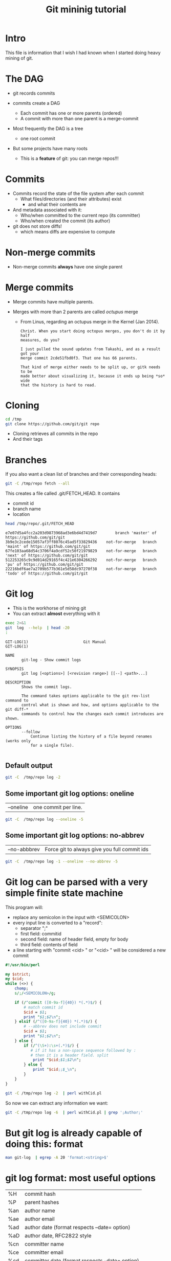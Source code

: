 #+STARTUP: showall
#+STARTUP: lognotestate
#+TAGS:
#+SEQ_TODO: TODO STARTED DONE DEFERRED CANCELLED | WAITING DELEGATED APPT
#+DRAWERS: HIDDEN STATE
#+TITLE: Git mininig tutorial
#+CATEGORY: 
#+PROPERTY: header-args: lang           :varname value
#+PROPERTY: header-args:sqlite          :db /path/to/db  :colnames yes
#+PROPERTY: header-args:R               :results output
#+PROPERTY: header-args:sh              :results output :exports both
#+OPTIONS: ^:nil

* Intro

This file is information that I wish I had known when I started doing heavy mining of git.

* The DAG

- git records commits

- commits create a DAG
  - Each commit has one or more parents (ordered)
  - A commit with more than one parent is a merge-commit
  
- Most frequently the DAG is a tree 
  - one root commit
  
- But some projects have many roots
  - This is a *feature* of git: you can merge repos!!!

* Commits

- Commits record the state of the file system after each commit
  - What files/directories (and their attributes) exist
   - and what their contents are
- And metadata associated with it:
  - Who/when committed to the current repo (its committer)
  - Who/when created the commit (its author)
  
- git does not store diffs!
  - which means diffs are expensive to compute


* Non-merge commits

- Non-merge commits *always* have one single parent

* Merge commits

- Merge commits have multiple parents. 

- Merges with more than 2 parents are called /octupus/ merge
  - From Linus, regarding an octupus merge in the Kernel (Jan 2014).

  #+BEGIN_EXAMPLE
Christ. When you start doing octopus merges, you don't do it by half
measures, do you?

I just pulled the sound updates from Takashi, and as a result got your
merge commit 2cde51fbd0f3. That one has 66 parents.

That kind of merge either needs to be split up, or gitk needs to be
made better about visualizing it, because it ends up being *so* wide
that the history is hard to read.
  #+END_EXAMPLE


* Cloning


#+BEGIN_SRC sh
cd /tmp
git clone https://github.com/git/git repo
#+END_SRC

- Cloning retrieves all commits in the repo
- And their tags

* Branches

If you also want a clean list of branches and their corresponding heads:

#+BEGIN_SRC sh
git -C /tmp/repo fetch --all
#+END_SRC


This creates a file called .git/FETCH_HEAD. It contains

- commit id
- branch name
- location

#+BEGIN_SRC sh :exports both
head /tmp/repo/.git/FETCH_HEAD 
#+END_SRC

#+RESULTS:
#+begin_example
e7e07d5a4fcc2a203d9873968ad3e6bd4d7419d7		branch 'master' of https://github.com/git/git
3b9e3c2cede15057af3ff8076c45ad5f33829436	not-for-merge	branch 'maint' of https://github.com/git/git
67fe103aa68d54c3706f4a9cdf52c50f21979829	not-for-merge	branch 'next' of https://github.com/git/git
512253265c9c9d014d29165f4c421e6304266292	not-for-merge	branch 'pu' of https://github.com/git/git
22216bdf6ae7a2709b577b361e5d58dc97270f38	not-for-merge	branch 'todo' of https://github.com/git/git
#+end_example

* Git log

- This is the workhorse of mining git
- You can extract *almost* everything with it

#+BEGIN_SRC sh :exports both
exec 2>&1
git  log  --help  | head -20
:
#+END_SRC

#+begin_example
GIT-LOG(1)                        Git Manual                        GIT-LOG(1)

NAME
       git-log - Show commit logs

SYNOPSIS
       git log [<options>] [<revision range>] [[--] <path>...]

DESCRIPTION
       Shows the commit logs.

       The command takes options applicable to the git rev-list command to
       control what is shown and how, and options applicable to the git diff-*
       commands to control how the changes each commit introduces are shown.

OPTIONS
       --follow
           Continue listing the history of a file beyond renames (works only
           for a single file).

#+end_example

** Default output

#+BEGIN_SRC sh :results both
git -C  /tmp/repo log -2
#+END_SRC

#+RESULTS:
#+begin_example
commit e7e07d5a4fcc2a203d9873968ad3e6bd4d7419d7
Author: Junio C Hamano <gitster@pobox.com>
Date:   Fri Feb 24 10:49:58 2017 -0800

    Git 2.12
    
    Signed-off-by: Junio C Hamano <gitster@pobox.com>

commit cca4f20edad04decdc268102f9a6ee2e3803bcc7
Merge: dc9ded4 7e82388
Author: Junio C Hamano <gitster@pobox.com>
Date:   Fri Feb 24 10:48:10 2017 -0800

    Merge branch 'ps/doc-gc-aggressive-depth-update'
    
    Doc update.
    
    * ps/doc-gc-aggressive-depth-update:
      docs/git-gc: fix default value for `--aggressiveDepth`
#+end_example

** Some important git log options: oneline

| --oneline    | one commit per line. 

#+BEGIN_SRC sh :results both
git -C  /tmp/repo log --oneline -5
#+END_SRC

#+RESULTS:
#+begin_example
e7e07d5 Git 2.12
cca4f20 Merge branch 'ps/doc-gc-aggressive-depth-update'
dc9ded4 Merge branch 'bc/worktree-doc-fix-detached'
c6788b1 Merge branch 'dr/doc-check-ref-format-normalize'
eccf97c Merge branch 'gp/document-dotfiles-in-templates-are-not-copied'
#+end_example


** Some important git log options: no-abbrev

| --no-abbbrev | Force git to always give you full commit ids |

#+BEGIN_SRC sh :results both
git -C  /tmp/repo log -1 --oneline --no-abbrev -5
#+END_SRC

#+RESULTS:
#+begin_example
e7e07d5a4fcc2a203d9873968ad3e6bd4d7419d7 Git 2.12
cca4f20edad04decdc268102f9a6ee2e3803bcc7 Merge branch 'ps/doc-gc-aggressive-depth-update'
dc9ded480245c1014b526c4b951d1acb3a60d3fa Merge branch 'bc/worktree-doc-fix-detached'
c6788b1f45c6da1139570430b998028e3d2af590 Merge branch 'dr/doc-check-ref-format-normalize'
eccf97c386ea970cc1fa6e6387f4786d05ecd76e Merge branch 'gp/document-dotfiles-in-templates-are-not-copied'
#+end_example


* Git log can be parsed with a very simple finite state machine

This program will:

- replace any semicolon in the input with <SEMICOLON>
- every input line is converted to a "record": 
  - separator ";"
  - first field: commitid
  - second field: name of header field, empty for body
  - third field: contents of field
- a line starting with "commit <cid> " or "<cid> " will be considered a new commit
  
#+name: withCid.pl
#+BEGIN_SRC perl :tangle withCid.pl
#!/usr/bin/perl

my $strict;
my $cid;
while (<>) {
    chomp;
    s/;/<SEMICOLON>/g;
    
    if (/^commit ([0-9a-f]{40}) *(.*)$/) { 
        # match commit id
        $cid = $1; 
        print "$1;$2\n";
    } elsif (/^([0-9a-f]{40}) *(.*)$/) {
        # --abbrev does not include commit
        $cid = $1; 
        print "$1;$2\n";
    } else {
        if (/^(\S+):\s+(.*)$/) {
           # if it has a non-space sequence followed by :
           # then it is a header field. split
            print "$cid;$1;$2\n";
        } else {
            print "$cid;;$_\n";
        }
    }
}
#+END_SRC

#+RESULTS: withCid.pl

#+BEGIN_SRC sh
git -C /tmp/repo log -2  | perl withCid.pl 
#+END_SRC

#+RESULTS:
#+begin_example
e7e07d5a4fcc2a203d9873968ad3e6bd4d7419d7;
e7e07d5a4fcc2a203d9873968ad3e6bd4d7419d7;Author;Junio C Hamano <gitster@pobox.com>
e7e07d5a4fcc2a203d9873968ad3e6bd4d7419d7;Date;Fri Feb 24 10:49:58 2017 -0800
e7e07d5a4fcc2a203d9873968ad3e6bd4d7419d7;;
e7e07d5a4fcc2a203d9873968ad3e6bd4d7419d7;;    Git 2.12
e7e07d5a4fcc2a203d9873968ad3e6bd4d7419d7;;    
e7e07d5a4fcc2a203d9873968ad3e6bd4d7419d7;;    Signed-off-by: Junio C Hamano <gitster@pobox.com>
e7e07d5a4fcc2a203d9873968ad3e6bd4d7419d7;;
cca4f20edad04decdc268102f9a6ee2e3803bcc7;
cca4f20edad04decdc268102f9a6ee2e3803bcc7;Merge;dc9ded4 7e82388
cca4f20edad04decdc268102f9a6ee2e3803bcc7;Author;Junio C Hamano <gitster@pobox.com>
cca4f20edad04decdc268102f9a6ee2e3803bcc7;Date;Fri Feb 24 10:48:10 2017 -0800
cca4f20edad04decdc268102f9a6ee2e3803bcc7;;
cca4f20edad04decdc268102f9a6ee2e3803bcc7;;    Merge branch 'ps/doc-gc-aggressive-depth-update'
cca4f20edad04decdc268102f9a6ee2e3803bcc7;;    
cca4f20edad04decdc268102f9a6ee2e3803bcc7;;    Doc update.
cca4f20edad04decdc268102f9a6ee2e3803bcc7;;    
cca4f20edad04decdc268102f9a6ee2e3803bcc7;;    * ps/doc-gc-aggressive-depth-update:
cca4f20edad04decdc268102f9a6ee2e3803bcc7;;      docs/git-gc: fix default value for `--aggressiveDepth`
#+end_example


So now  we can extract any information we want:

#+BEGIN_SRC sh
git -C /tmp/repo log -6  | perl withCid.pl | grep ';Author;' 
#+END_SRC

#+RESULTS:
#+begin_example
e7e07d5a4fcc2a203d9873968ad3e6bd4d7419d7;Author;Junio C Hamano <gitster@pobox.com>
cca4f20edad04decdc268102f9a6ee2e3803bcc7;Author;Junio C Hamano <gitster@pobox.com>
dc9ded480245c1014b526c4b951d1acb3a60d3fa;Author;Junio C Hamano <gitster@pobox.com>
c6788b1f45c6da1139570430b998028e3d2af590;Author;Junio C Hamano <gitster@pobox.com>
eccf97c386ea970cc1fa6e6387f4786d05ecd76e;Author;Junio C Hamano <gitster@pobox.com>
c0588fd61aa6da96824eec60719c505b66239dd6;Author;Junio C Hamano <gitster@pobox.com>
#+end_example

* But git log is already capable of doing this: format

#+BEGIN_SRC sh :results both
man git-log  | egrep -A 20 'format:<string>$'
#+END_SRC

#+RESULTS:
#+begin_example
       ·   format:<string>

           The format:<string> format allows you to specify which information
           you want to show. It works a little bit like printf format, with
           the notable exception that you get a newline with %n instead of \n.

           E.g, format:"The author of %h was %an, %ar%nThe title was >>%s<<%n"
           would show something like this:

               The author of fe6e0ee was Junio C Hamano, 23 hours ago
               The title was >>t4119: test autocomputing -p<n> for traditional diff input.<<

           The placeholders are:

           ·   %H: commit hash

           ·   %h: abbreviated commit hash

           ·   %T: tree hash

           ·   %t: abbreviated tree hash
#+end_example


* git log format: most useful options


| %H  | commit hash                                     |
| %P  | parent hashes                                   |
| %an | author name                                     |
| %ae | author email                                    |
| %ad | author date (format respects --date= option)    |
| %aD | author date, RFC2822 style                      |
| %cn | committer name                                  |
| %ce | committer email                                 |
| %cd | committer date (format respects --date= option) |
| %cD | committer date, RFC2822 style                   |
| %s  | subject                                         |
| %f  | sanitized subject line, suitable for a filename |
| %b  | body                                            |

* git log format...

or you can learn how to do it via the format option:

#+BEGIN_SRC sh
git -C /tmp/repo log -6  --format='%H;%an;%ae'
#+END_SRC

#+RESULTS:
#+begin_example
e7e07d5a4fcc2a203d9873968ad3e6bd4d7419d7;Junio C Hamano;gitster@pobox.com
cca4f20edad04decdc268102f9a6ee2e3803bcc7;Junio C Hamano;gitster@pobox.com
dc9ded480245c1014b526c4b951d1acb3a60d3fa;Junio C Hamano;gitster@pobox.com
c6788b1f45c6da1139570430b998028e3d2af590;Junio C Hamano;gitster@pobox.com
eccf97c386ea970cc1fa6e6387f4786d05ecd76e;Junio C Hamano;gitster@pobox.com
c0588fd61aa6da96824eec60719c505b66239dd6;Junio C Hamano;gitster@pobox.com
#+end_example

#+BEGIN_SRC sh
git -C /tmp/repo log -6  --format='%H;Commiter;%cn; CommiterDate;%ct'
#+END_SRC

#+RESULTS:
#+begin_example
e7e07d5a4fcc2a203d9873968ad3e6bd4d7419d7;Commiter;Junio C Hamano; CommiterDate;1487962198
cca4f20edad04decdc268102f9a6ee2e3803bcc7;Commiter;Junio C Hamano; CommiterDate;1487962090
dc9ded480245c1014b526c4b951d1acb3a60d3fa;Commiter;Junio C Hamano; CommiterDate;1487962090
c6788b1f45c6da1139570430b998028e3d2af590;Commiter;Junio C Hamano; CommiterDate;1487962089
eccf97c386ea970cc1fa6e6387f4786d05ecd76e;Commiter;Junio C Hamano; CommiterDate;1487962089
c0588fd61aa6da96824eec60719c505b66239dd6;Commiter;Junio C Hamano; CommiterDate;1487962088
#+end_example

* You can easily import info into a database

*Warning*. you have to be careful about using separators that might appear in the fields. It is safer to use your own
filter (see my example above). that way  you can make sure the separator is never part of a field. Or
hack it as I have done it below. You could restore the semicolons once data is in the database.

In this example I am going to import:
 - cid, author, authoremail, authortime, committer, comitteremail, commitdate and summary

#+BEGIN_SRC sh
git -C /tmp/repo log  --format='%H<SEMI>%an<SEMI>%ae<SEMI>%at<SEMI>%cn<SEMI>%ce<SEMI>%ct<SEMI>%s' > /tmp/rip.rip
# replace semicolons with a marker so we can import it
perl -pe 's/;/<SEMICOLON>/g;' /tmp/rip.rip > /tmp/rip.rip2
# replace <SEMI> with the ; delimiter (I like ;)
perl -pe 's/<SEMI>/;/g' /tmp/rip.rip2 > /tmp/rip.rip3
#+END_SRC

#+RESULTS:

#+BEGIN_SRC sqlite :db /tmp/mydb.sql :exports both
drop table if exists commits;
create table commits(cid varchar, author varchar, authoremail varchar, authortime int, 
                     committer varchar, commiteremail varchar, commitdate int, summary varchar);
.mode csv commits
.separator ;
.import "/tmp/rip.rip3" commits
select count(*) from commits;
#+END_SRC

#+RESULTS:
| count(*) |
|----------|
|    43937 |

#+BEGIN_SRC sqlite :db /tmp/mydb.sql
select * from commits limit 10;
#+END_SRC

#+RESULTS:
| cid                                      | author             | authoremail              | authortime | committer      | commiteremail            | commitdate | summary                                                          |
|------------------------------------------+--------------------+--------------------------+------------+----------------+--------------------------+------------+------------------------------------------------------------------|
| e7e07d5a4fcc2a203d9873968ad3e6bd4d7419d7 | Junio C Hamano     | gitster@pobox.com        | 1487962198 | Junio C Hamano | gitster@pobox.com        | 1487962198 | Git 2.12                                                         |
| cca4f20edad04decdc268102f9a6ee2e3803bcc7 | Junio C Hamano     | gitster@pobox.com        | 1487962090 | Junio C Hamano | gitster@pobox.com        | 1487962090 | Merge branch 'ps/doc-gc-aggressive-depth-update'                 |
| dc9ded480245c1014b526c4b951d1acb3a60d3fa | Junio C Hamano     | gitster@pobox.com        | 1487962090 | Junio C Hamano | gitster@pobox.com        | 1487962090 | Merge branch 'bc/worktree-doc-fix-detached'                      |
| c6788b1f45c6da1139570430b998028e3d2af590 | Junio C Hamano     | gitster@pobox.com        | 1487962089 | Junio C Hamano | gitster@pobox.com        | 1487962089 | Merge branch 'dr/doc-check-ref-format-normalize'                 |
| eccf97c386ea970cc1fa6e6387f4786d05ecd76e | Junio C Hamano     | gitster@pobox.com        | 1487962089 | Junio C Hamano | gitster@pobox.com        | 1487962089 | Merge branch 'gp/document-dotfiles-in-templates-are-not-copied'  |
| c0588fd61aa6da96824eec60719c505b66239dd6 | Junio C Hamano     | gitster@pobox.com        | 1487962088 | Junio C Hamano | gitster@pobox.com        | 1487962088 | Merge branch 'rt/align-add-i-help-text'                          |
| af4027f2decece569e7a565e592ca69677c27996 | Junio C Hamano     | gitster@pobox.com        | 1487962087 | Junio C Hamano | gitster@pobox.com        | 1487962088 | Merge branch 'bc/blame-doc-fix'                                  |
| 7e82388024504be733ba23c97f884148870fe9cc | Patrick Steinhardt | ps@pks.im                | 1487926005 | Junio C Hamano | gitster@pobox.com        | 1487959152 | docs/git-gc: fix default value for `--aggressiveDepth`           |
| cc24d7d21f4fe034b9559dcfd669d9639b9d52a4 | Junio C Hamano     | gitster@pobox.com        | 1487958941 | Junio C Hamano | gitster@pobox.com        | 1487958941 | Merge tag 'l10n-2.12.0-rnd2' of git://github.com/git-l10n/git-po |
| 1a79b2f1795a6ec4c70674ce930843aa59bff859 | Jiang Xin          | worldhello.net@gmail.com | 1485528657 | Jiang Xin      | worldhello.net@gmail.com | 1487953154 | l10n: zh_CN: for git v2.12.0 l10n round 2                        |



#+BEGIN_SRC sqlite :db /tmp/mydb.sql
select cid, summary from commits limit 4;
#+END_SRC

#+RESULTS:
| cid                                      | summary                                          |
|------------------------------------------+--------------------------------------------------|
| e7e07d5a4fcc2a203d9873968ad3e6bd4d7419d7 | Git 2.12                                         |
| cca4f20edad04decdc268102f9a6ee2e3803bcc7 | Merge branch 'ps/doc-gc-aggressive-depth-update' |
| dc9ded480245c1014b526c4b951d1acb3a60d3fa | Merge branch 'bc/worktree-doc-fix-detached'      |
| c6788b1f45c6da1139570430b998028e3d2af590 | Merge branch 'dr/doc-check-ref-format-normalize' |


* Branches

When cloning, you get all commits in the repo, but not all the branch info

See [[http://github.com/dmgerman/xournal]]


#+BEGIN_SRC  sh
cd /tmp/
git clone http://github.com/dmgerman/xournal 
#+END_SRC

#+RESULTS:


#+BEGIN_SRC sh
git -C /tmp/xournal branch --all
#+END_SRC

#+RESULTS:
#+begin_example
\* master
  remotes/origin/HEAD -> origin/master
  remotes/origin/bookmarks
  remotes/origin/cl-options
  remotes/origin/cmake
  remotes/origin/dmgwin
  remotes/origin/dot-paper-style
  remotes/origin/fix-update-width
  remotes/origin/glade
  remotes/origin/gtk3
  remotes/origin/horizontal-scroll-lock
  remotes/origin/layers
  remotes/origin/master
  remotes/origin/message
  remotes/origin/mru
  remotes/origin/next
  remotes/origin/popupmenu
  remotes/origin/quick-zoom
  remotes/origin/redo
  remotes/origin/snap-to-grid
  remotes/origin/upstream
#+end_example

Use fetch --all to create a nice file that has all this info

#+BEGIN_SRC sh
git -C /tmp/xournal fetch --all
#+END_SRC


Then you have a file: .git/FETCH_HEAD that contains all information of branches

#+BEGIN_SRC sh
cat /tmp/xournal/.git/FETCH_HEAD  | head -5
#+END_SRC

#+RESULTS:
#+begin_example
015aa5dfb1b612c208192cfb9692d1eb6b8fd297		branch 'master' of http://github.com/dmgerman/xournal
b3f07476632ed5b742af3506cb7cd4272956d339	not-for-merge	branch 'bookmarks' of http://github.com/dmgerman/xournal
ad1febce77ed17987dda1bca940fc3e555e6b503	not-for-merge	branch 'cl-options' of http://github.com/dmgerman/xournal
59cb4a16aba5042b3b552c4a7f3187196b99d953	not-for-merge	branch 'cmake' of http://github.com/dmgerman/xournal
3b3cb888333d165fe2dd05dfd10560f40ca7befa	not-for-merge	branch 'dmgwin' of http://github.com/dmgerman/xournal
#+end_example


* Commits in Branches

By default, git log gives you the log of the "current" branch

- From the current commit backwards to the roots of the repo

#+BEGIN_SRC sh :cmdline -v
git -C /tmp/xournal checkout master
git -C /tmp/xournal branch
git -C /tmp/xournal log  -1
git -C /tmp/xournal checkout remotes/origin/next
git -C /tmp/xournal branch
git -C /tmp/xournal log -1
#+END_SRC

#+RESULTS:
#+begin_example
git -C /tmp/xournal checkout master
Switched to branch 'master'
Your branch is up-to-date with 'origin/master'.

git -C /tmp/xournal branch
*master

git -C /tmp/xournal log  -1
commit 015aa5dfb1b612c208192cfb9692d1eb6b8fd297
Author: Denis Auroux <auroux@users.sourceforge.net>
Date:   Wed Aug 17 10:03:35 2016 -0700

    Add .gitignore
git -C /tmp/xournal checkout remotes/origin/next
Note: checking out 'remotes/origin/next'.

You are in 'detached HEAD' state. You can look around, make experimental
changes and commit them, and you can discard any commits you make in this
state without impacting any branches by performing another checkout.

If you want to create a new branch to retain commits you create, you may
do so (now or later) by using -b with the checkout command again. Example:

  git checkout -b <new-branch-name>

HEAD is now at 031f268... merged kinetic scroll by Immi
git -C /tmp/xournal branch
*(HEAD detached at origin/next)
  master
git -C /tmp/xournal log  -1
commit 031f268cf4ee67bb2e26bfe0a842fa48352b6d24
Merge: b8712f4 ef22a43
Author: D German <dmg@uvic.ca>
Date:   Sun Sep 11 22:16:02 2016 -0700

    merged kinetic scroll by Immi
#+end_example

* Commits in Branches...

if you want all commits, then use glob='*'

- includes all branches
  - even "detached branches" 
- irrespective to current commit

#+BEGIN_SRC sh :cmdline -v :exports both
git -C /tmp/xournal checkout master
git -C /tmp/xournal branch
git -C /tmp/xournal log  --oneline | wc -l
git -C /tmp/xournal log  --oneline --glob='*' | wc -l
git -C /tmp/xournal checkout remotes/origin/next
git -C /tmp/xournal branch
git -C /tmp/xournal log  --oneline | wc -l
git -C /tmp/xournal log  --oneline --glob='*'| wc -l
#+END_SRC

#+RESULTS:
#+begin_example
Already on 'master'
Your branch is up-to-date with 'origin/master'.
*master
171
352
Note: checking out 'remotes/origin/next'.

You are in 'detached HEAD' state. You can look around, make experimental
changes and commit them, and you can discard any commits you make in this
state without impacting any branches by performing another checkout.

If you want to create a new branch to retain commits you create, you may
do so (now or later) by using -b with the checkout command again. Example:

  git checkout -b <new-branch-name>

HEAD is now at 031f268... merged kinetic scroll by Immi
*(HEAD detached at origin/next)
  master
231
352
#+end_example



* Parents

The DAG is the fundamental data structure of git

- Every commit has zero or more parents
- Current heads of branches (including master) might have zero children
  - At least one branch will always have zero children
  - A branch head with children means it has been merged
- Roots of the branches have zero parents 

#+BEGIN_SRC sh
git -C /tmp/xournal log --pretty='%H;%P' -n 5 origin/next
#+END_SRC


#+begin_example
c08da1d700a818cada297aee949b40da780b536e;661075ab91e296fb5b702be379967bd581290942 03b7651644aea0a95fd09f1566d4a667df8d7950
03b7651644aea0a95fd09f1566d4a667df8d7950;addb9bf2c0be2ff61e72d3c565253d319311d2f8
661075ab91e296fb5b702be379967bd581290942;ae37e72839ae59308974b9375eae0c8630c4795c addb9bf2c0be2ff61e72d3c565253d319311d2f8
ae37e72839ae59308974b9375eae0c8630c4795c;a40e13ec95dc9b8fbc1578ec5be8cbce6e7c839c f28489f7f7477e59a9015e17a795c88ab89d977d
addb9bf2c0be2ff61e72d3c565253d319311d2f8;f28489f7f7477e59a9015e17a795c88ab89d977d
#+end_example

* Parents...

- Merges with more than 2 parents are called /octupus/ merge
  - From Linus, regarding an octupus merge in the Kernel (Jan 2014).

  #+BEGIN_EXAMPLE
Christ. When you start doing octopus merges, you don't do it by half
measures, do you?

I just pulled the sound updates from Takashi, and as a result got your
merge commit 2cde51fbd0f3. That one has 66 parents.

That kind of merge either needs to be split up, or gitk needs to be
made better about visualizing it, because it ends up being *so* wide
that the history is hard to read.
  #+END_EXAMPLE


* Parents...

- Parents are ordered
  - First parent determines the branch in which the merge was applied
  - Merging strategy determines how to resolve merges (an option of git merge)
  - If the merge has a patch associated with it, 
    - then there was a merge conflict and that patch is the manual fix

* Roots:

- there might be more than one root (linux has 4, git has more)
- commits without parents

** Merges

- You can ask for only merges

#+BEGIN_SRC sh
git -C /tmp/xournal log --merges -5 --glob='*' --pretty='%H %P'
#+END_SRC

#+RESULTS:
#+begin_example
031f268cf4ee67bb2e26bfe0a842fa48352b6d24 b8712f4ba54ed72e4b2b2a3829620cfa86740d9c ef22a4356ac80742242aff8906eec646b8692071
5a47ec2006f731234f4aeb59c45ad88b051dc91a 6bb4780799f7480eaebf1737a851739595db599c 356bed06c8b3370ac74d9c7c8c316b9c56cdeebe
0b2aee20e9d102235e006a0a11581e4914111de2 84b90eae4bbbe63d073d321ca1a594042e690c69 f503bba9ff65b45ead76ffa6372f050a90bd4b06
84b90eae4bbbe63d073d321ca1a594042e690c69 c08da1d700a818cada297aee949b40da780b536e 015aa5dfb1b612c208192cfb9692d1eb6b8fd297
c08da1d700a818cada297aee949b40da780b536e 661075ab91e296fb5b702be379967bd581290942 03b7651644aea0a95fd09f1566d4a667df8d7950
#+end_example

* Files modified

- Several ways to extract it:

| --numstat |
| --stat    |

** --numstat

#+BEGIN_SRC sh
git  -C /tmp/xournal log -2 --numstat 
#+END_SRC

#+RESULTS:
#+begin_example
commit 015aa5dfb1b612c208192cfb9692d1eb6b8fd297
Author: Denis Auroux <auroux@users.sourceforge.net>
Date:   Wed Aug 17 10:03:35 2016 -0700

    Add .gitignore

24	0	.gitignore

commit 565e4cb0c1e59fe19c7520c3171e21beb948a143
Author: Denis Auroux <auroux@users.sourceforge.net>
Date:   Fri Jul 15 23:24:12 2016 +0200

    fix crash when pasting text or images via xclip (bug #171)

1	0	ChangeLog
1	2	src/xo-clipboard.c
#+end_example

** --stat

#+BEGIN_SRC sh
git  -C /tmp/xournal log -2 --stat 
#+END_SRC

#+RESULTS:
#+begin_example
commit 015aa5dfb1b612c208192cfb9692d1eb6b8fd297
Author: Denis Auroux <auroux@users.sourceforge.net>
Date:   Wed Aug 17 10:03:35 2016 -0700

    Add .gitignore

 .gitignore | 24 ++++++++++++++++++++++++
 1 file changed, 24 insertions(+)

commit 565e4cb0c1e59fe19c7520c3171e21beb948a143
Author: Denis Auroux <auroux@users.sourceforge.net>
Date:   Fri Jul 15 23:24:12 2016 +0200

    fix crash when pasting text or images via xclip (bug #171)

 ChangeLog          | 1 +
 src/xo-clipboard.c | 3 +--
 2 files changed, 2 insertions(+), 2 deletions(-)
#+end_example

** How they deal with added files:

None of them identify files added or removed

- in this commit, the file po/ja.po was added

#+BEGIN_SRC sh :cmdline -v
printf "With --stat\n\n"
git  -C /tmp/xournal log -1  --stat  8e7af75f1c297a0144fce9db84450d4b9fff7090
printf "\nWith --numstat\n\n"
git  -C /tmp/xournal log -1  --numstat  8e7af75f1c297a0144fce9db84450d4b9fff7090
#+END_SRC

#+RESULTS:
#+begin_example
With --stat

commit 8e7af75f1c297a0144fce9db84450d4b9fff7090
Author: Denis Auroux <auroux@users.sourceforge.net>
Date:   Fri Nov 22 10:52:32 2013 -0800

    Add Japanese translation (by Hiroshi Saito)

 AUTHORS           |    4 +-
 ChangeLog         |    1 +
 po/ChangeLog      |    1 +
 po/LINGUAS        |    1 +
 po/Makefile.in.in |  280 ------------
 po/ja.po          | 1277 +++++++++++++++++++++++++++++++++++++++++++++++++++++
 6 files changed, 1282 insertions(+), 282 deletions(-)

With --numstat

commit 8e7af75f1c297a0144fce9db84450d4b9fff7090
Author: Denis Auroux <auroux@users.sourceforge.net>
Date:   Fri Nov 22 10:52:32 2013 -0800

    Add Japanese translation (by Hiroshi Saito)

2	2	AUTHORS
1	0	ChangeLog
1	0	po/ChangeLog
1	0	po/LINGUAS
0	280	po/Makefile.in.in
1277	0	po/ja.po
#+end_example


** issues with --numstat or --stat

Several issues:

- git log does not indicate if the file is added or removed
- it does not output numbers of added/deleted for binary files (only - -)
- Time consuming: it requires computing a diff
  - A simple test: git log -100000 (log of 10k commits) of the linux kernel
    | --numstat | 66 seconds |
    | --stat    | 66 seconds |
    | --raw     | 10 seconds |

** Better solution: --raw

#+BEGIN_SRC sh
git  -C /tmp/xournal log -1 --no-abbrev --raw  8e7af75f1c297a0144fce9db84450d4b9fff7090
#+END_SRC

#+RESULTS:
#+begin_example
commit 8e7af75f1c297a0144fce9db84450d4b9fff7090
Author: Denis Auroux <auroux@users.sourceforge.net>
Date:   Fri Nov 22 10:52:32 2013 -0800

    Add Japanese translation (by Hiroshi Saito)

:100644 100644 b06824a1794b3fc57e6f20daf5d08d7a1676cabd a75eb8323c5e436b1575e298d15c2fb55d239989 M	AUTHORS
:100644 100644 9e94a076aa0d43fd1fb2334b841d26c697bf78f3 4362844c11e55d54b05475878ed094e1654dabdf M	ChangeLog
:100644 100644 e4842ac28c06f8ecc1c890d8a40274bd2748bcb9 4183b0780214178c84aa17583a45a47c5e7bd050 M	po/ChangeLog
:100644 100644 5f08a210539c0397bbfe46d4e98fdbe9b07c60b4 9c24ed16b02d55023e7eeba7323d31280f559ceb M	po/LINGUAS
:100644 000000 53b496dc6896de97115014f78ade708b766a6fc1 0000000000000000000000000000000000000000 D	po/Makefile.in.in
:000000 100644 0000000000000000000000000000000000000000 9fcb55aed95a2c5c5a01c0b6e1d2a145bd21d9cd A	po/ja.po
#+end_example

Fields:

| File mode before |                                          |
| File mode after  |                                          |
| blob before      |                                          |
| blob after       |                                          |
| operation        | M modified, D deleted, R rename, A added  |
| filename         |                                          |

For merges, it contains n+1 info:

- File info before in each branch
- File info after merge

but only when the merge included a patch

** Files modiefied: --name-status

#+BEGIN_SRC sh
git  -C /tmp/xournal log --oneline --no-abbrev -1 --name-status 8e7af75f1c297a0144fce9db84450d4b9fff7090
#+END_SRC

#+RESULTS:
#+begin_example
8e7af75f1c297a0144fce9db84450d4b9fff7090 Add Japanese translation (by Hiroshi Saito)
M	AUTHORS
M	ChangeLog
M	po/ChangeLog
M	po/LINGUAS
D	po/Makefile.in.in
A	po/ja.po
#+end_example

- Subset info of --raw
- Easier to parse

** When to use 

- *--numstat/--stat*: When you need the "churn"
- *--raw*: when you need the files that were modified/added/removed 


You can now easily preprocess the data to load it into our database

#+BEGIN_SRC sh
git  -C /tmp/xournal log --oneline --no-abbrev --name-status -10  | perl withCid.pl  | egrep $';;'  | perl -pe 's/\t/;/;s/;;/;/;'
#+END_SRC

#+RESULTS:
#+begin_example
015aa5dfb1b612c208192cfb9692d1eb6b8fd297;A;.gitignore
565e4cb0c1e59fe19c7520c3171e21beb948a143;M;ChangeLog
565e4cb0c1e59fe19c7520c3171e21beb948a143;M;src/xo-clipboard.c
50184f046f8dc80b145805aaec34ceb4a41781f6;M;ChangeLog
50184f046f8dc80b145805aaec34ceb4a41781f6;M;src/xo-callbacks.c
f15bc362de2c5401600c420395b765566c2152e1;M;ChangeLog
f15bc362de2c5401600c420395b765566c2152e1;M;src/xo-file.c
f15bc362de2c5401600c420395b765566c2152e1;M;src/xournal.h
f28489f7f7477e59a9015e17a795c88ab89d977d;M;ChangeLog
f28489f7f7477e59a9015e17a795c88ab89d977d;M;src/xo-callbacks.c
f28489f7f7477e59a9015e17a795c88ab89d977d;M;src/xournal.h
1b6ef5a24461b72bf2e98f1bfaad3567f0b9f542;M;src/xo-misc.c
c10f6e8d0793a40bd6e19fad861194bd40b0ffec;M;src/main.c
b885aab5d6c3e836c844d27ed6919ef4e1292c9c;M;src/main.c
f5c777d4e081a886baed8bbe2aee4d84b3562722;M;src/xo-callbacks.c
2b74a01bae6c282e12006579cf285e21c847472e;M;src/xo-file.c
#+end_example


* Renames

this file was renamed more than once (jruby)

#+BEGIN_EXAMPLE
truffle/src/main/java/org/jruby/truffle/platform/posix/TrufflePOSIXHandler.java
#+END_EXAMPLE

#+BEGIN_SRC sh
git -C /tmp/jruby log --oneline --follow -10 -- truffle/src/main/java/org/jruby/truffle/platform/posix/TrufflePOSIXHandler.java 
#+END_SRC

#+RESULTS:
#+begin_example
745fccc [Truffle] File rename case error.
7f591b6 [Truffle] Stop implementing POSIX.
e2de847 [Truffle] getpid can be done in the POSIXHandler.
4ae93d2 [Truffle] .posix package.
f4d6315 [Truffle] Make it clear that Ruby is the JRuby runtime.
a157011 [Truffle] Organise imports.
30d975e [Truffle] Update copyright years - mostly moves but I'll run it anyway as Git will give the correct history if needs be.
29c937f [Truffle] Exception package.
587a1a6 [Truffle] Move a bunch of stuff out of runtime.
85e3ab5 [Truffle] Move context and language to the top level.
#+end_example

** How different commands report it

Her is an example of how this rename is reported by different runs of git log on one of the commits that did the rename

Using --stat

#+BEGIN_SRC sh
git  -C /tmp/jruby log --oneline --no-abbrev --stat 745fcccc684131c16159523c277de01737d764f0 -1
#+END_SRC

#+RESULTS:
#+begin_example
745fcccc684131c16159523c277de01737d764f0 [Truffle] File rename case error.
 .../platform/posix/{TrufflePOSIXHandler.java => TrufflePosixHandler.java} | 0
 1 file changed, 0 insertions(+), 0 deletions(-)
#+end_example

Using --numstat

#+BEGIN_SRC sh
git  -C /tmp/jruby log --oneline --no-abbrev --numstat 745fcccc684131c16159523c277de01737d764f0 -1
#+END_SRC

#+RESULTS:
#+begin_example
745fcccc684131c16159523c277de01737d764f0 [Truffle] File rename case error.
0	0	truffle/src/main/java/org/jruby/truffle/platform/posix/{TrufflePOSIXHandler.java => TrufflePosixHandler.java}
#+end_example

Using --name-status

#+BEGIN_SRC sh
git  -C /tmp/jruby log --oneline --no-abbrev --name-status 745fcccc684131c16159523c277de01737d764f0 -1
#+END_SRC

#+RESULTS:
#+begin_example
745fcccc684131c16159523c277de01737d764f0 [Truffle] File rename case error.
R100	truffle/src/main/java/org/jruby/truffle/platform/posix/TrufflePOSIXHandler.java	truffle/src/main/java/org/jruby/truffle/platform/posix/TrufflePosixHandler.java
#+end_example

Using --summary

#+BEGIN_SRC sh
git  -C /tmp/jruby log --oneline --no-abbrev --summary 745fcccc684131c16159523c277de01737d764f0 -1
#+END_SRC

#+RESULTS:
#+begin_example
745fcccc684131c16159523c277de01737d764f0 [Truffle] File rename case error.
 rename truffle/src/main/java/org/jruby/truffle/platform/posix/{TrufflePOSIXHandler.java => TrufflePosixHandler.java} (100%)
#+end_example

Using --raw

#+BEGIN_SRC sh
git  -C /tmp/jruby log --oneline --no-abbrev --raw 745fcccc684131c16159523c277de01737d764f0 -1
#+END_SRC

#+RESULTS:
#+begin_example
745fcccc684131c16159523c277de01737d764f0 [Truffle] File rename case error.
:100644 100644 3b785cd8bfee363b17097a118673bc6d9d14185f 3b785cd8bfee363b17097a118673bc6d9d14185f R100	truffle/src/main/java/org/jruby/truffle/platform/posix/TrufflePOSIXHandler.java	truffle/src/main/java/org/jruby/truffle/platform/posix/TrufflePosixHandler.java
#+end_example

** Renames.. that R...

- What is that number after the R? 
  - how similar the old and the new versions are
- when a file is deleted and another one is added, git computes a similarity metric

#+BEGIN_SRC sh
git -C /tmp/jruby log --name-status --oneline --no-abbrev | egrep '^R'  | head -5
#+END_SRC

#+RESULTS:
#+begin_example
R100	spec/truffle/specs/truffle/digest.rb	spec/truffle/specs/truffle/digest_spec.rb
R087	truffle/src/main/java/org/jruby/truffle/parser/TempSourceSection.java	truffle/src/main/java/org/jruby/truffle/language/SourceIndexLength.java
R081	truffle/src/main/java/org/jruby/truffle/parser/LazyTranslationNode.java	truffle/src/main/java/org/jruby/truffle/language/LazyRubyNode.java
R088	truffle/src/main/java/org/jruby/truffle/language/RubySourceSection.java	truffle/src/main/java/org/jruby/truffle/parser/TempSourceSection.java
R080	core/src/main/java/org/jruby/internal/runtime/methods/CompiledIRMetaClassBody.java	core/src/main/java/org/jruby/internal/runtime/methods/CompiledIRNoProtocolMethod.java
#+end_example

Let us add the commit id using our command withCid.pl:

#+BEGIN_SRC sh
git -C /tmp/jruby log --name-status --oneline --no-abbrev | perl withCid.pl | grep ';;R' | head -10
#+END_SRC

#+RESULTS:
#+begin_example
4975495fe0459141f0df6306f522fe5673f61b03;;R100	spec/truffle/specs/truffle/digest.rb	spec/truffle/specs/truffle/digest_spec.rb
62068e649dbd1f6d923de8cc52f2ff6fc0b65463;;R087	truffle/src/main/java/org/jruby/truffle/parser/TempSourceSection.java	truffle/src/main/java/org/jruby/truffle/language/SourceIndexLength.java
177282c270e14c4ec35821e7359f9aad62b84043;;R081	truffle/src/main/java/org/jruby/truffle/parser/LazyTranslationNode.java	truffle/src/main/java/org/jruby/truffle/language/LazyRubyNode.java
b2df8ddc031a63779a4b91bfa63cf1cedf906b6e;;R088	truffle/src/main/java/org/jruby/truffle/language/RubySourceSection.java	truffle/src/main/java/org/jruby/truffle/parser/TempSourceSection.java
4da4c1676fa8799a9214eb6745613cfdc4430353;;R080	core/src/main/java/org/jruby/internal/runtime/methods/CompiledIRMetaClassBody.java	core/src/main/java/org/jruby/internal/runtime/methods/CompiledIRNoProtocolMethod.java
1477ccc5a0b2a6f277fb6c398169c4fac3c74062;;R091	truffle/src/main/java/org/jruby/truffle/parser/KeyValuePair.java	truffle/src/main/java/org/jruby/truffle/collections/Tuple.java
65b84d2a2e25626ec5e6593289e5a1c7b13f0b38;;R066	truffle/src/main/java/org/jruby/truffle/algorithms/Random.java	truffle/src/main/java/org/jruby/truffle/algorithms/Randomizer.java
b56a070a2695f36a7a08ed36f8e6ace4ee6f0c08;;R095	truffle/src/main/java/org/jruby/truffle/datastructures/BoundaryIterable.java	truffle/src/main/java/org/jruby/truffle/collections/BoundaryIterable.java
b56a070a2695f36a7a08ed36f8e6ace4ee6f0c08;;R095	truffle/src/main/java/org/jruby/truffle/datastructures/BoundaryIterator.java	truffle/src/main/java/org/jruby/truffle/collections/BoundaryIterator.java
b56a070a2695f36a7a08ed36f8e6ace4ee6f0c08;;R099	truffle/src/main/java/org/jruby/truffle/datastructures/IntHashMap.java	truffle/src/main/java/org/jruby/truffle/collections/IntHashMap.java
#+end_example

** Rename: what is the actual diff

Example of a rename:

#+BEGIN_SRC bash
git -C /tmp/jruby log -1 --raw 62068e649dbd1f6d923de8cc52f2ff6fc0b65463 | grep TempSource
#+END_SRC

#+RESULTS:
#+begin_example
    [Truffle] Rename TempSourceSection to SourceIndexLength and move.
:100644 100644 f06d224... 7bc9443... R087	truffle/src/main/java/org/jruby/truffle/parser/TempSourceSection.java	truffle/src/main/java/org/jruby/truffle/language/SourceIndexLength.java
#+end_example

but the diff reports all the additions and deletions

#+BEGIN_SRC sh
git -C /tmp/jruby diff 62068e649dbd1f6d923de8cc52f2ff6fc0b65463 -- truffle/src/main/java/org/jruby/truffle/language/SourceIndexLength.java | head -10
#+END_SRC

#+RESULTS:
#+begin_example
diff --git a/truffle/src/main/java/org/jruby/truffle/language/SourceIndexLength.java b/truffle/src/main/java/org/jruby/truffle/language/SourceIndexLength.java
deleted file mode 100644
index 7bc9443..0000000
--- a/truffle/src/main/java/org/jruby/truffle/language/SourceIndexLength.java
+++ /dev/null
@@ -1,41 +0,0 @@
-/*
- * Copyright (c) 2016 Oracle and/or its affiliates. All rights reserved. This
- * code is released under a tri EPL/GPL/LGPL license. You can use it,
- * redistribute it and/or modify it under the terms of the:
#+end_example

* git does not store diffs

- it computes them
- but it stores metadata about what the type of change a file suffered (rename, addition, deletion)
- even for a rename, it stores before-and-after

you can also see the "churn" in the rename with --numstat

#+BEGIN_SRC sh
git -C /tmp/jruby log -1 --numstat 62068e649dbd1f6d923de8cc52f2ff6fc0b65463 | grep TempSource
#+END_SRC

#+RESULTS:
#+begin_example
    [Truffle] Rename TempSourceSection to SourceIndexLength and move.
3	3	truffle/src/main/java/org/jruby/truffle/{parser/TempSourceSection.java => language/SourceIndexLength.java}
#+end_example

* Extracting versions of files

- Git stores the actual contents of the files: the blobs
  - they might be compacted (to save space)
- *do not extract using git checkout*. 
  - it is very slow
  - and it recreates the entire filesystem at the commit
- The --raw option gives you the blob of a given file before and after the commit is executed:
  - fields after the file mode

#+BEGIN_SRC sh
git  -C /tmp/xournal log -1 --no-abbrev --raw  README
#+END_SRC


#+RESULTS:
#+begin_example
commit ab94f7e668505f9080796a5b52cd9a00c81a9326
Author: Denis Auroux <auroux@users.sourceforge.net>
Date:   Sun Jun 29 09:56:18 2014 +0200

    Bump version number ahead of release 0.4.8

:100644 100644 37cbe88fe37fd54433af43e61c9590a9fcfc8a76 4b2c36af80202e29b88b75d5689e125bb64b5fa4 M	README
#+end_example


** git show

You can extract the contents of file using git show in two ways: 

- by commit-id and filename
- by blob-id

** cid:filename 

- You need to use the filename at the time of the commit (in case it was later renamed)

#+BEGIN_SRC sh
git -C /tmp/xournal show ab94f7e668505f9080796a5b52cd9a00c81a9326:README | head
#+END_SRC

#+RESULTS:
#+begin_example
Version 0.4.8 (June 30, 2014)

Installation:  see INSTALL
User's manual: see html-doc/manual.html
Updates:       see http://xournal.sourceforge.net/

See also: http://sourceforge.net/projects/xournal
#+end_example


** by blob

#+BEGIN_SRC sh
git -C /tmp/xournal show 4b2c36af80202e29b88b75d5689e125bb64b5fa4 | head
#+END_SRC

#+RESULTS:
#+begin_example
Version 0.4.8 (June 30, 2014)

Installation:  see INSTALL
User's manual: see html-doc/manual.html
Updates:       see http://xournal.sourceforge.net/

See also: http://sourceforge.net/projects/xournal
#+end_example


* blobid

Any file/directory is recorded as a hash of its contents

- git keeps track of the changes to the file system at each commit using this blob
- it removes duplicated content
- it makes it easy to know what a commit has changed
  - and retrieve it

** How the blob id is computed:

(this explains why the SHA1 vulnerability is not such a big issue for git)

- SHA1 the concatenation of:
  - "blob "
  - ASCII length of the file
  - ASCII 0
  - Contents

** Example 

Compute the blob of the current version of the file README and compare it against the lastest commit on that file

#+BEGIN_SRC perl :results output
use Digest::SHA qw(sha1_hex);

$file = "README";
chdir("/tmp/xournal");

#read contents of file
local $/;
open(IN, $file);
$contents = <IN>;
close IN;


$len = length($contents);
print sha1_hex("blob $len\0" . $contents);
#+END_SRC

#+RESULTS:
#+begin_example
4b2c36af80202e29b88b75d5689e125bb64b5fa4
#+end_example

#+BEGIN_SRC sh
git -C /tmp/xournal  log --no-abbrev -1 --raw README
#+END_SRC

#+RESULTS:
#+begin_example
commit ab94f7e668505f9080796a5b52cd9a00c81a9326
Author: Denis Auroux <auroux@users.sourceforge.net>
Date:   Sun Jun 29 09:56:18 2014 +0200

    Bump version number ahead of release 0.4.8

:100644 100644 37cbe88fe37fd54433af43e61c9590a9fcfc8a76 4b2c36af80202e29b88b75d5689e125bb64b5fa4 M	README
#+end_example


* Modifications to a file

- simply append the filename after the other git-log parameters

#+BEGIN_SRC sh
git -C /tmp/xournal log --oneline --no-abbrev src/xo-file.c | head
#+END_SRC

#+RESULTS:
#+begin_example
f15bc362de2c5401600c420395b765566c2152e1 config option to create new file when trying to open non-existent .xoj
2b74a01bae6c282e12006579cf285e21c847472e Fix issues with commas in config file (bug #161)
f305d3bee6290b9a82680a186594619b8e217740 Fix includes to avoid implicitly defined function warnings.
982874f254c3e03d4def80c44012f1e0bd222377 disable xinput during modal dialog boxes (bug #159)
5c74a49542ef78cc31cf9df5a1284a53513bb8b2 option to export successive layers to separate PDF pages
ac1af31bee3cdfcc8988c193e071d10d7167dea7 use GDK macros (not WIN32) to disable X11-specific code (T. Schoonjans)
c34acb584baf71ef00086583b80d32f84e75bde0 Fix crash in ps/pdf bitmap background import via ghostscript
57c8488b3c6ffe94917dcc417cd0027bfc2df55c fix a minor bug with save file paths in Windows (D. German)
2cfa0f4174ce5456e22003bde152b6609df288e4 new Export to PDF code using cairo (+ config option to prefer old code)
ad96f4135f5138afe3d7d20d9f88ae87ea7c0cfd option to auto-save documents and recover auto-saves
#+end_example


** who was the last to touch a given line?

- use git blame. 
- It can be slow. 
- It gives you the blame with respect to the current commit (head of the current branch). So
  make sure you run it after a checkout at the time you want to see the blame.

By default its format is hard to parse (more on that later)

#+BEGIN_SRC sh
git -C /tmp/xournal blame src/xo-file.c | head
#+END_SRC

#+RESULTS:
#+begin_example
a71d7685 (Denis Auroux 2012-05-22 19:06:49 +0000    1) /*
a71d7685 (Denis Auroux 2012-05-22 19:06:49 +0000    2)  *  This program is free software; you can redistribute it and/or
a71d7685 (Denis Auroux 2012-05-22 19:06:49 +0000    3)  *  modify it under the terms of the GNU General Public
a71d7685 (Denis Auroux 2012-05-22 19:06:49 +0000    4)  *  License as published by the Free Software Foundation; either
a71d7685 (Denis Auroux 2012-05-22 19:06:49 +0000    5)  *  version 2 of the License, or (at your option) any later version.
a71d7685 (Denis Auroux 2012-05-22 19:06:49 +0000    6)  *
a71d7685 (Denis Auroux 2012-05-22 19:06:49 +0000    7)  *  This software is distributed in the hope that it will be useful,
a71d7685 (Denis Auroux 2012-05-22 19:06:49 +0000    8)  *  but WITHOUT ANY WARRANTY; without even the implied warranty of  
a71d7685 (Denis Auroux 2012-05-22 19:06:49 +0000    9)  *  MERCHANTABILITY or FITNESS FOR A PARTICULAR PURPOSE.  See the GNU
a71d7685 (Denis Auroux 2012-05-22 19:06:49 +0000   10)  *  General Public License for more details.
#+end_example

** Be careful

- In git-blame
  - The authors are mapped using the file .mailmap found in the root directory of the project

** Example 1:

From the git-blame documentation:

*Example:* Your history contains commits by two authors, Jane and Joe, whose names appear in the repository under several forms:

#+BEGIN_EXAMPLE
Joe Developer <joe@example.com>
Joe R. Developer <joe@example.com>
Jane Doe <jane@example.com>
Jane Doe <jane@laptop.(none)>
Jane D. <jane@desktop.(none)>
#+END_EXAMPLE

Now suppose that Joe wants his middle name initial used, and Jane prefers her family name fully spelled out. A proper
*.mailmap* file would look like:

#+BEGIN_EXAMPLE
Jane Doe         <jane@desktop.(none)>
Joe R. Developer <joe@example.com>
#+END_EXAMPLE
         

** Example

This is the top of .mailmap from the linux kernel

#+BEGIN_SRC 
#
# This list is used by git-shortlog to fix a few botched name translations
# in the git archive, either because the author's full name was messed up
# and/or not always written the same way, making contributions from the
# same person appearing not to be so or badly displayed.
#
p# repo-abbrev: /pub/scm/linux/kernel/git/
#

Aaron Durbin <adurbin@google.com>
Adam Oldham <oldhamca@gmail.com>
Adam Radford <aradford@gmail.com>
Adrian Bunk <bunk@stusta.de>
Adriana Reus <adi.reus@gmail.com> <adriana.reus@intel.com>
Alan Cox <alan@lxorguk.ukuu.org.uk>
#+END_SRC

For example: 

#+BEGIN_EXAMPLE
Adriana Reus <adi.reus@gmail.com> <adriana.reus@intel.com>
#+END_EXAMPLE

- Adriana Reus email is reported different in commands that use .mailmap. 
  - including blame
- *%an* returns name as in commit
- *%aN* returns name mapped using .mailmap
- *%ae* returns email as in commit
- *%aE* returns email mapped using .mailmap
#+BEGIN_SRC sh
git -C  /home/linux/original.repo/linux.git log --oneline --format='%H;author;%an;%ae;mailmapAuthor;%aN;%aE' | grep 'reus' | head -2
#+END_SRC


#+RESULTS:
#+begin_example
6c55c418f071dc7df2dfeb66398d009139cc5ef1;author;Adriana Reus;adi.reus@gmail.com;mailmapAuthor;Adriana Reus;adi.reus@gmail.com
65ae47b0ec535a008e53578abc11082f3b742f75;author;Adriana Reus;adriana.reus@intel.com;mailmapAuthor;Adriana Reus;adi.reus@gmail.com
#+end_example


This command uses raw user data:

#+BEGIN_SRC sh
git -C  /home/linux/original.repo/linux.git  log 65ae47b0ec535a008e53578abc11082f3b742f75 -1 | head
#+END_SRC

#+RESULTS:
#+begin_example
commit 65ae47b0ec535a008e53578abc11082f3b742f75
Author: Adriana Reus <adriana.reus@intel.com>
Date:   Thu Mar 24 11:29:31 2016 +0200

    iio: accel: kxcjk-1013: optimize i2c transfers in trigger handler
    
    Some i2c busses (e.g.: Synopsys DesignWare I2C adapter) need to
    enable/disable the bus at each i2c transfer and must wait for
    the enable/disable to happen before sending the data.
    
#+end_example

but this one uses mapped user data:

#+BEGIN_SRC sh
git -C  /home/linux/original.repo/linux.git  shortlog --email 65ae47b0ec535a008e53578abc11082f3b742f75 -1 | head
#+END_SRC


#+RESULTS:
#+begin_example
Adriana Reus <adi.reus@gmail.com> (1):
      iio: accel: kxcjk-1013: optimize i2c transfers in trigger handler

#+end_example


** git-blame and  .mailmap

- git blame maps users using .mailmap
- so be careful when you parse its information 
  - it might appear that the line is modified by the wrong person


* --porcelain

Many commands support --porcelain

#+BEGIN_QUOTE
"Porcelain" is the material from which toilets are usually made (and sometimes other fixtures such as washbasins). This
is distinct from "plumbing" (the actual pipes and drains), where the porcelain provides a more user-friendly interface
to the plumbing
#+END_QUOTE

http://stackoverflow.com/questions/6976473/what-does-the-term-porcelain-mean-in-git


** git-blame porcelain

it is useful when one need to parse

| (author or commiter)-time | unix time in epoch                                               |
| summary                   | one liner of commit log                                          |
| filename                  | if file was renamed, it tells you what the original filename was |
| previous                  | commit responsible for the previous version of a specific line   |
| \tab                      | actual content is preceeded by tab                               |


#+BEGIN_SRC sh
git -C /tmp/xournal blame --no-abbrev src/xo-file.c --line-porcelain | head -26
#+END_SRC

#+RESULTS:
#+begin_example
a71d76854d1caabd6bcc7fd1ce6a105fca06de61 1 1 15
author Denis Auroux
author-mail <auroux@math.berkeley.edu>
author-time 1337713609
author-tz +0000
committer Denis Auroux
committer-mail <auroux@math.berkeley.edu>
committer-time 1337713609
committer-tz +0000
summary Add "GPL v2 or later" headers to the source files
previous c6c08ac049e4d849ca96363d8feba52c0cb8474a src/xo-file.c
filename src/xo-file.c
	/*
a71d76854d1caabd6bcc7fd1ce6a105fca06de61 2 2
author Denis Auroux
author-mail <auroux@math.berkeley.edu>
author-time 1337713609
author-tz +0000
committer Denis Auroux
committer-mail <auroux@math.berkeley.edu>
committer-time 1337713609
committer-tz +0000
summary Add "GPL v2 or later" headers to the source files
previous c6c08ac049e4d849ca96363d8feba52c0cb8474a src/xo-file.c
filename src/xo-file.c
	 *  This program is free software; you can redistribute it and/or
#+end_example


* Final comments

- Read the man pages
- You can simplify your life by asking for the right info 

* Ignore

#+BEGIN_SRC emacs-lisp :exports none
(setq org-image-actual-width 1000)
(setq org-export-babel-evaluate  nil)
#+END_SRC

#+RESULTS:
